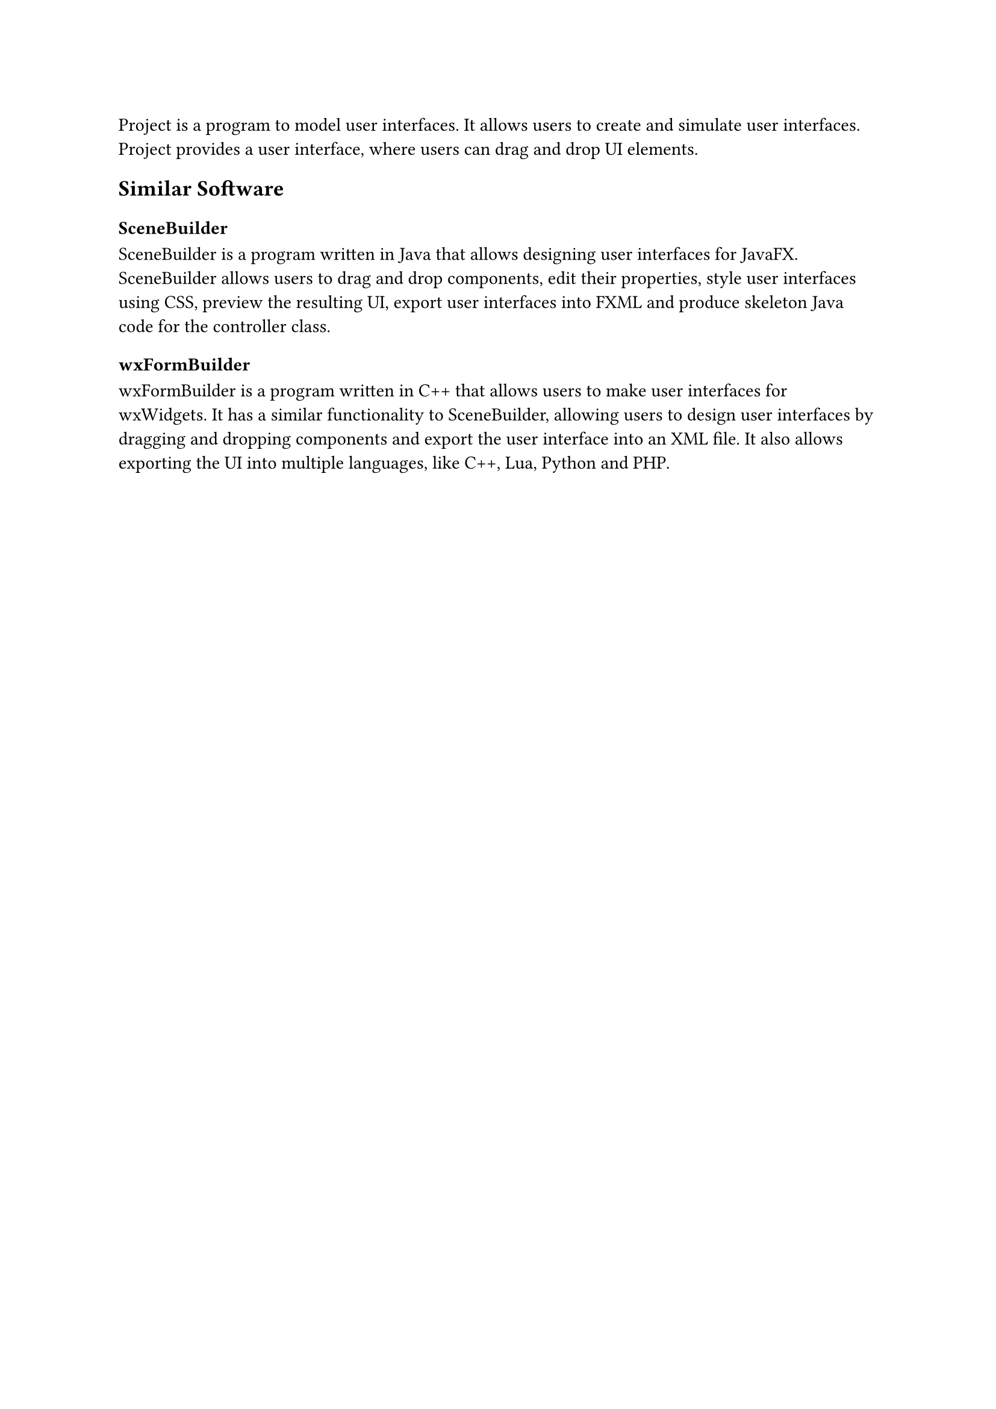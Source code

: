 Project is a program to model user interfaces.
It allows users to create and simulate user interfaces.
Project provides a user interface, where users can drag and drop UI elements.

== Similar Software
=== SceneBuilder
SceneBuilder is a program written in Java that allows designing user interfaces for JavaFX.
SceneBuilder allows users to drag and drop components, edit their properties, style user interfaces using CSS,
preview the resulting UI, export user interfaces into FXML and produce skeleton Java code for the controller class.
=== wxFormBuilder
wxFormBuilder is a program written in C++ that allows users to make user interfaces for wxWidgets.
It has a similar functionality to SceneBuilder, allowing users to design user interfaces by dragging and dropping components and
export the user interface into an XML file.
It also allows exporting the UI into multiple languages, like C++, Lua, Python and PHP.

